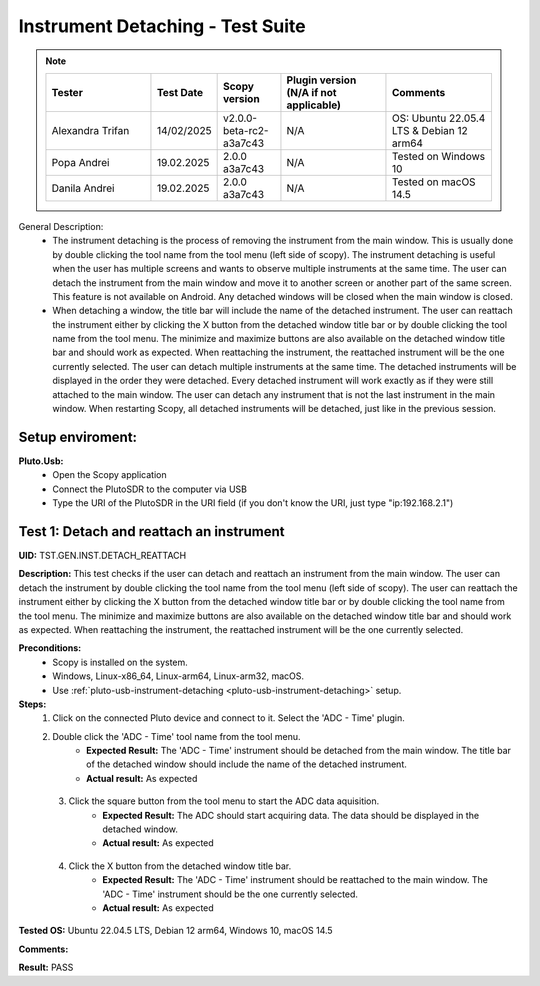 Instrument Detaching - Test Suite
====================================================================================================

.. note::
    .. list-table:: 
       :widths: 50 30 30 50 50
       :header-rows: 1

       * - Tester
         - Test Date
         - Scopy version
         - Plugin version (N/A if not applicable)
         - Comments
       * - Alexandra Trifan
         - 14/02/2025
         - v2.0.0-beta-rc2-a3a7c43
         - N/A
         - OS: Ubuntu 22.05.4 LTS & Debian 12 arm64
       * - Popa Andrei
         - 19.02.2025
         - 2.0.0 a3a7c43
         - N/A
         - Tested on Windows 10
       * - Danila Andrei
         - 19.02.2025
         - 2.0.0 a3a7c43
         - N/A
         - Tested on macOS 14.5

General Description:
        - The instrument detaching is the process of removing the instrument from the main window. This is usually done by double clicking the tool name from the tool menu (left side of scopy). The instrument detaching is useful when the user has multiple screens and wants to observe multiple instruments at the same time. The user can detach the instrument from the main window and move it to another screen or another part of the same screen. This feature is not available on Android. Any detached windows will be closed when the main window is closed.
        - When detaching a window, the title bar will include the name of the detached instrument. The user can reattach the instrument either by clicking the X button from the detached window title bar or by double clicking the tool name from the tool menu. The minimize and maximize buttons are also available on the detached window title bar and should work as expected. When reattaching the instrument, the reattached instrument will be the one currently selected. The user can detach multiple instruments at the same time. The detached instruments will be displayed in the order they were detached. Every detached instrument will work exactly as if they were still attached to the main window. The user can detach any instrument that is not the last instrument in the main window. When restarting Scopy, all detached instruments will be detached, just like in the previous session.

Setup enviroment:
----------------------------------------------------------------------------------------------------------------------------

.. _pluto-usb-instrument-detaching:

**Pluto.Usb:**
        - Open the Scopy application
        - Connect the PlutoSDR to the computer via USB
        - Type the URI of the PlutoSDR in the URI field (if you don't know the URI, just type "ip:192.168.2.1")

Test 1: Detach and reattach an instrument
----------------------------------------------------------------------------------------------------

**UID:** TST.GEN.INST.DETACH_REATTACH

**Description:** This test checks if the user can detach and reattach an instrument from the main window. The user can detach the instrument by double clicking the tool name from the tool menu (left side of scopy). The user can reattach the instrument either by clicking the X button from the detached window title bar or by double clicking the tool name from the tool menu. The minimize and maximize buttons are also available on the detached window title bar and should work as expected. When reattaching the instrument, the reattached instrument will be the one currently selected.

**Preconditions:**
        - Scopy is installed on the system.
        - Windows, Linux-x86_64, Linux-arm64, Linux-arm32, macOS.
        - Use :ref:`pluto-usb-instrument-detaching <pluto-usb-instrument-detaching>` setup.

**Steps:**
        1. Click on the connected Pluto device and connect to it. Select the 'ADC - Time' plugin.
        2. Double click the 'ADC - Time' tool name from the tool menu.
                - **Expected Result:** The 'ADC - Time' instrument should be detached from the main window. The title bar of the detached window should include the name of the detached instrument.
                - **Actual result:** As expected

..
  Actual test result goes here.
..

        3. Click the square button from the tool menu to start the ADC data aquisition.
                - **Expected Result:** The ADC should start acquiring data. The data should be displayed in the detached window.
                - **Actual result:** As expected

..
  Actual test result goes here.
..

        4. Click the X button from the detached window title bar.
                - **Expected Result:** The 'ADC - Time' instrument should be reattached to the main window. The 'ADC - Time' instrument should be the one currently selected.
                - **Actual result:** As expected

..
  Actual test result goes here.
..

**Tested OS:** Ubuntu 22.04.5 LTS, Debian 12 arm64, Windows 10, macOS 14.5 

..
  Details about the tested OS goes here.

**Comments:**

..
  Any comments about the test goes here.

**Result:** PASS

..
  The result of the test goes here (PASS/FAIL).

